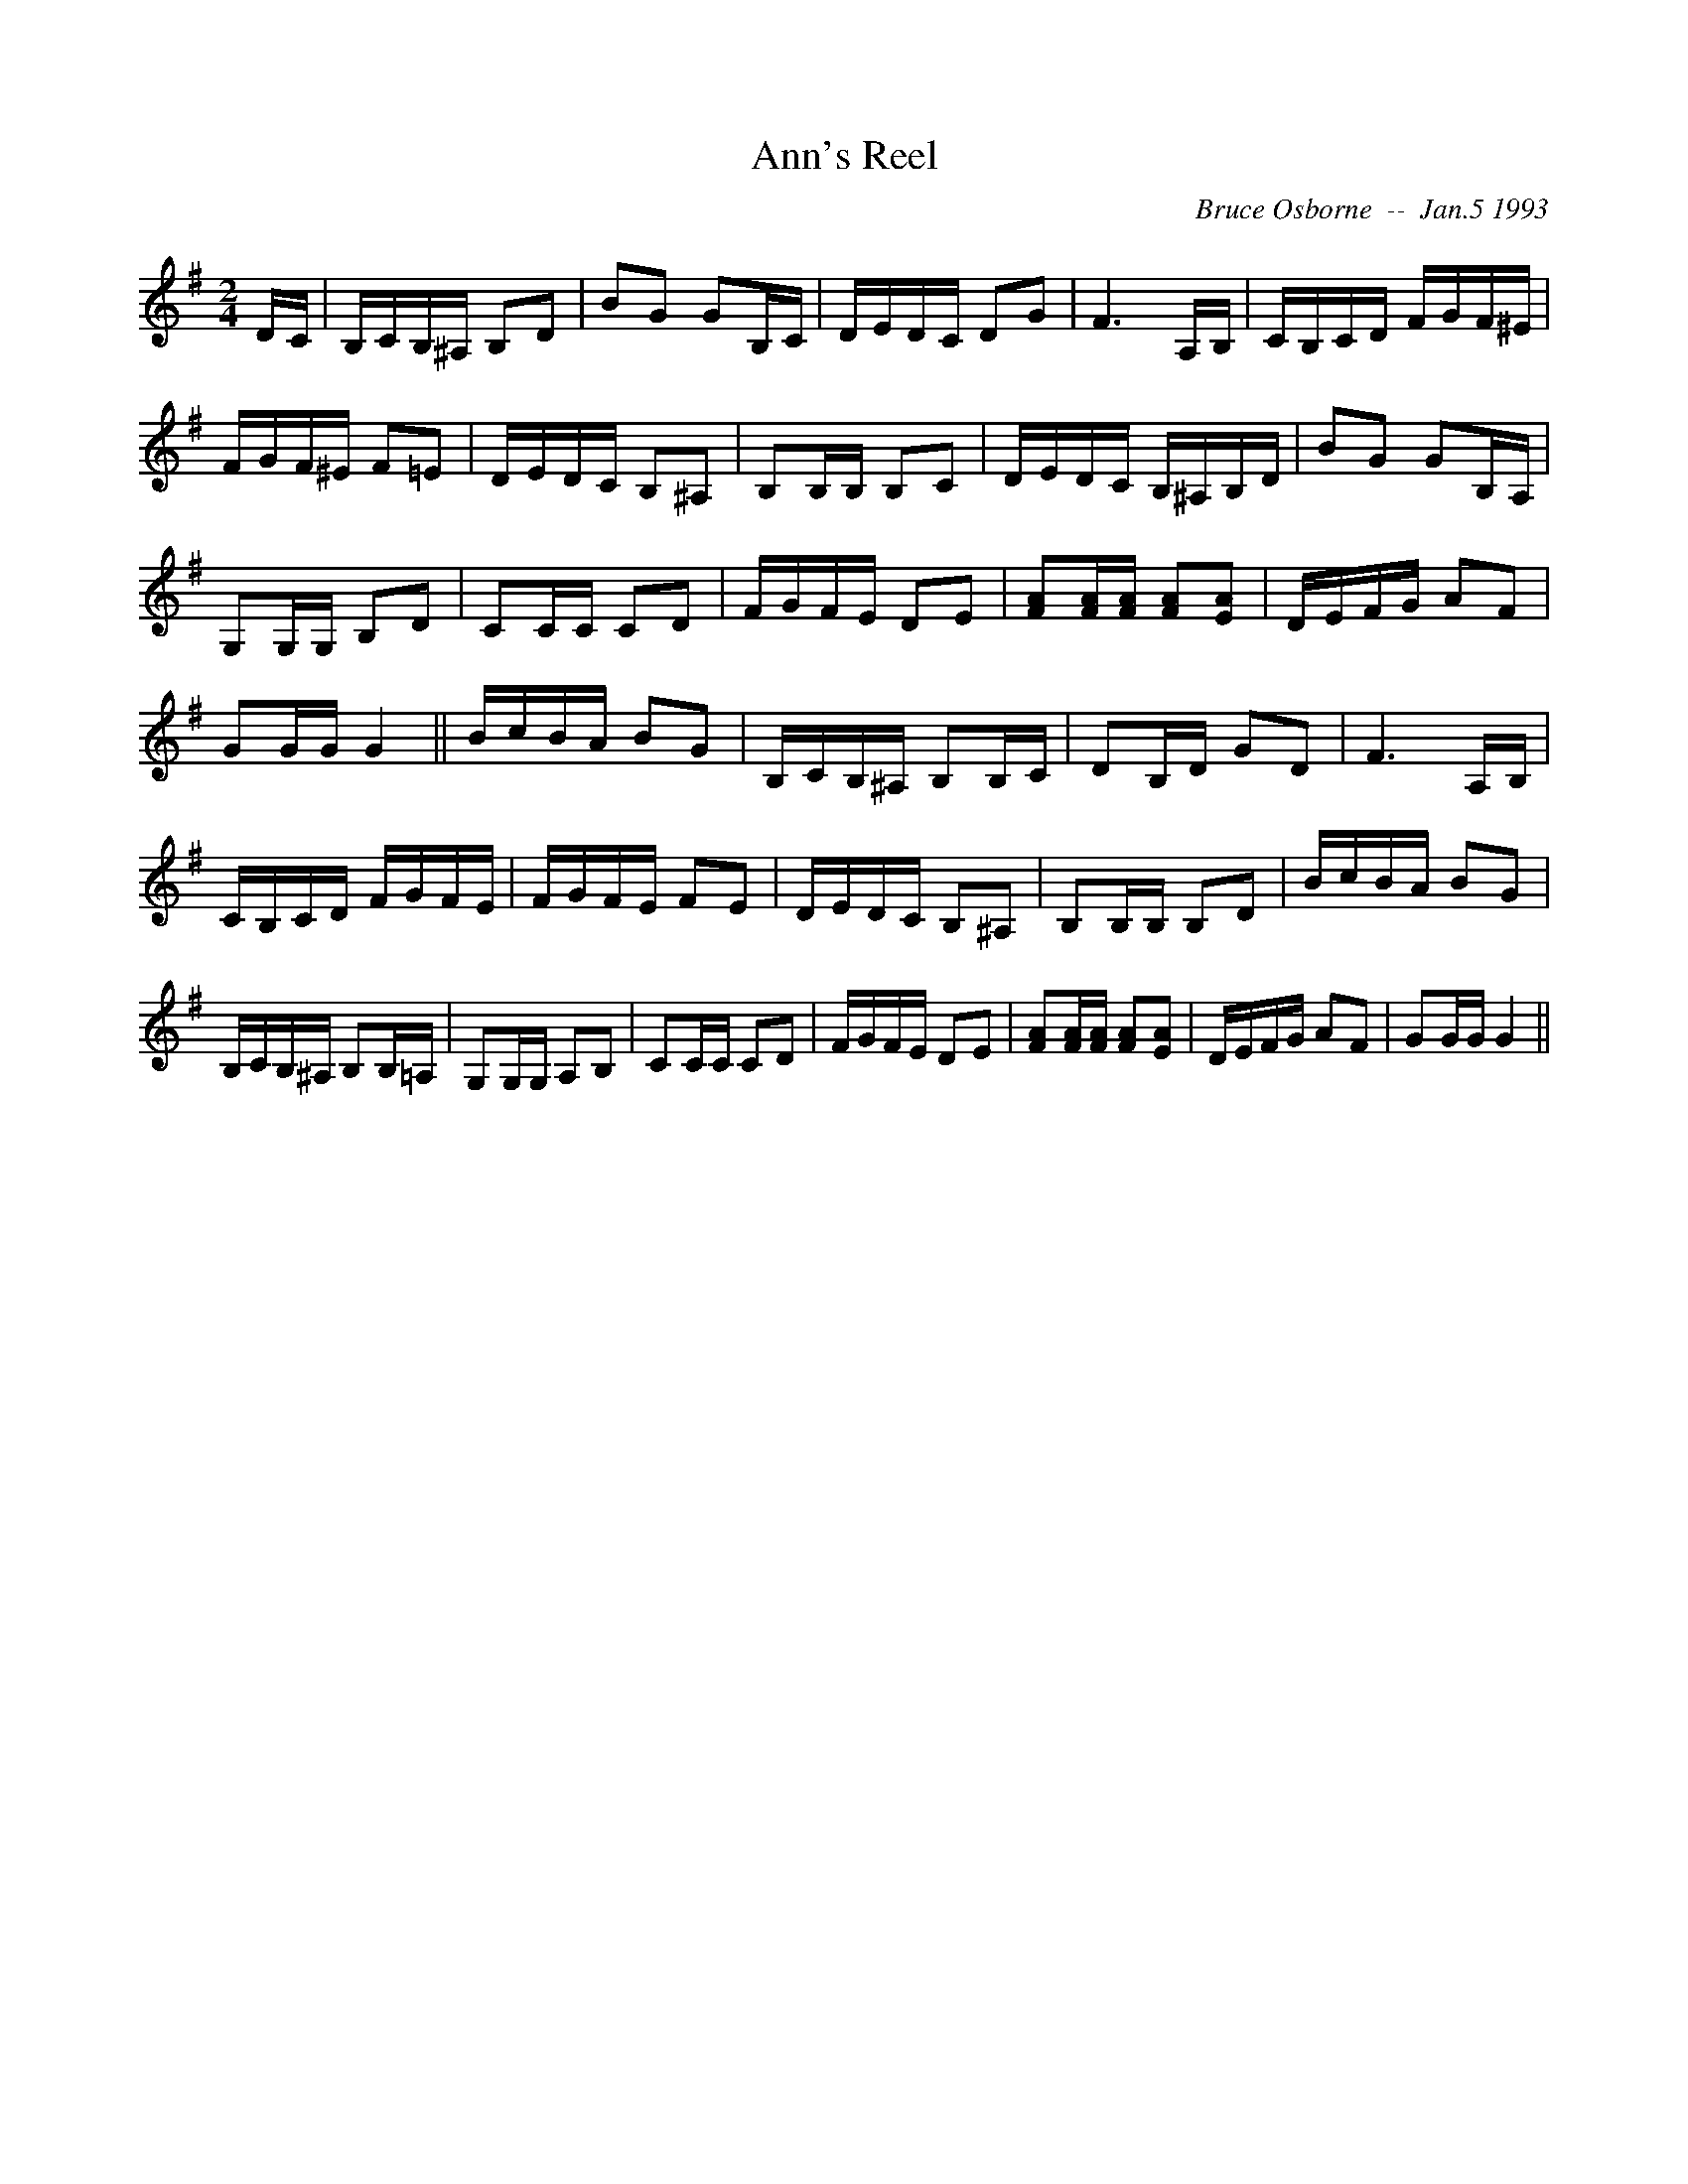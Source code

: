 X: 11
T:Ann's Reel
R:reel
C:Bruce Osborne  --  Jan.5 1993
Z:abc by bosborne@kos.net
M:2/4
L:1/8
K:G
D/C/|B,/C/B,/^A,/ B,D|BG GB,/C/|D/E/D/C/ DG|F3 A,/B,/|\
C/B,/C/D/ F/G/F/^E/|F/G/F/^E/ F=E|D/E/D/C/ B,^A,|B,B,/B,/ B,C|\
D/E/D/C/ B,/^A,/B,/D/|BG GB,/A,/|G,G,/G,/ B,D|CC/C/ CD|\
F/G/F/E/ DE|[FA][F/A/][F/ A/] [FA][E A]|D/E/F/G/ AF|GG/G/ G2||\
B/c/B/A/ BG|B,/C/B,/^A,/ B,B,/C/|DB,/D/ GD|F3 A,/B,/|\
C/B,/C/D/ F/G/F/E/|F/G/F/E/ FE|D/E/D/C/ B,^A,|B,B,/B,/ B,D|\
B/c/B/A/ BG|B,/C/B,/^A,/ B,B,/=A,/|G,G,/G,/ A,B,|CC/C/ CD|\
F/G/F/E/ DE|[FA][F/A/][F/ A/] [FA][E A]|D/E/F/G/ AF|GG/G/ G2||
